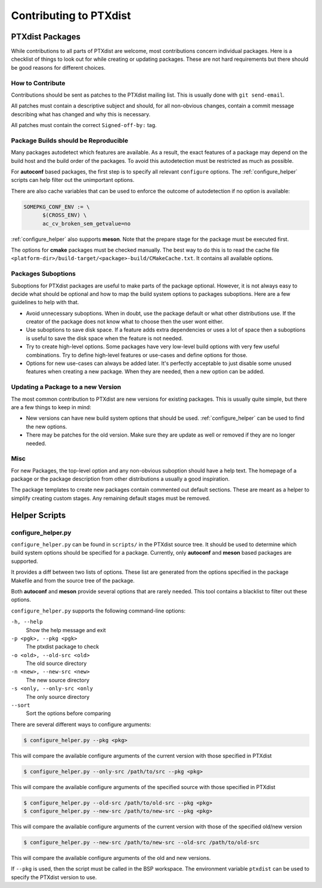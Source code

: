 Contributing to PTXdist
=======================

PTXdist Packages
----------------

While contributions to all parts of PTXdist are welcome, most contributions
concern individual packages. Here is a checklist of things to look out for
while creating or updating packages. These are not hard requirements but
there should be good reasons for different choices.

How to Contribute
~~~~~~~~~~~~~~~~~

Contributions should be sent as patches to the PTXdist mailing list. This
is usually done with ``git send-email``.

All patches must contain a descriptive subject and should, for all
non-obvious changes, contain a commit message describing what has changed
and why this is necessary.

All patches must contain the correct ``Signed-off-by:`` tag.

Package Builds should be Reproducible
~~~~~~~~~~~~~~~~~~~~~~~~~~~~~~~~~~~~~

Many packages autodetect which features are available. As a result, the
exact features of a package may depend on the build host and the build
order of the packages. To avoid this autodetection must be restricted as
much as possible.

For **autoconf** based packages, the first step is to specify all relevant
``configure`` options. The :ref:`configure_helper` scripts can help filter
out the unimportant options.

There are also cache variables that can be used to enforce the outcome of
autodetection if no option is available:

.. code-block:: make

  SOMEPKG_CONF_ENV := \
  	$(CROSS_ENV) \
  	ac_cv_broken_sem_getvalue=no

:ref:`configure_helper` also supports **meson**. Note that the prepare
stage for the package must be executed first.

The options for **cmake** packages must be checked manually. The best way
to do this is to read the cache file
``<platform-dir>/build-target/<package>-build/CMakeCache.txt``. It contains
all available options.

Packages Suboptions
~~~~~~~~~~~~~~~~~~~

Suboptions for PTXdist packages are useful to make parts of the package
optional. However, it is not always easy to decide what should be optional
and how to map the build system options to packages suboptions. Here are a
few guidelines to help with that.

-  Avoid unnecessary suboptions. When in doubt, use the package default or
   what other distributions use. If the creator of the package does not
   know what to choose then the user wont either.
-  Use suboptions to save disk space. If a feature adds extra dependencies
   or uses a lot of space then a suboptions is useful to save the disk
   space when the feature is not needed.
-  Try to create high-level options. Some packages have very low-level
   build options with very few useful combinations. Try to define
   high-level features or use-cases and define options for those.
-  Options for new use-cases can always be added later. It's perfectly
   acceptable to just disable some unused features when creating a new
   package. When they are needed, then a new option can be added.

Updating a Package to a new Version
~~~~~~~~~~~~~~~~~~~~~~~~~~~~~~~~~~~

The most common contribution to PTXdist are new versions for existing
packages. This is usually quite simple, but there are a few things to keep
in mind:

-  New versions can have new build system options that should be used.
   :ref:`configure_helper` can be used to find the new options.
-  There may be patches for the old version. Make sure they are update as
   well or removed if they are no longer needed.

Misc
~~~~

For new Packages, the top-level option and any non-obvious suboption should
have a help text. The homepage of a package or the package description from
other distributions a usually a good inspiration.

The package templates to create new packages contain commented out default
sections. These are meant as a helper to simplify creating custom stages.
Any remaining default stages must be removed.

Helper Scripts
--------------

.. _configure_helper:

configure_helper.py
~~~~~~~~~~~~~~~~~~~

``configure_helper.py`` can be found in ``scripts/`` in the PTXdist source
tree. It should be used to determine which build system options should be
specified for a package. Currently, only **autoconf** and **meson** based
packages are supported.

It provides a diff between two lists of options. These list are generated
from the options specified in the package Makefile and from the source tree
of the package.

Both **autoconf** and **meson** provide several options that are rarely
needed. This tool contains a blacklist to filter out these options.

``configure_helper.py`` supports the following command-line options:

``-h, --help``
    Show the help message and exit

``-p <pgk>, --pkg <pgk>``
    The ptxdist package to check

``-o <old>, --old-src <old>``
    The old source directory

``-n <new>, --new-src <new>``
    The new source directory

``-s <only, --only-src <only``
    The only source directory

``--sort``
    Sort the options before comparing

There are several different ways to configure arguments:

.. code-block:: sh

  $ configure_helper.py --pkg <pkg>

This will compare the available configure arguments of the current version
with those specified in PTXdist

.. code-block:: sh

  $ configure_helper.py --only-src /path/to/src --pkg <pkg>

This will compare the available configure arguments of the specified source
with those specified in PTXdist

.. code-block:: sh

  $ configure_helper.py --old-src /path/to/old-src --pkg <pkg>
  $ configure_helper.py --new-src /path/to/new-src --pkg <pkg>

This will compare the available configure arguments of the current version
with those of the specified old/new version

.. code-block:: sh

  $ configure_helper.py --new-src /path/to/new-src --old-src /path/to/old-src

This will compare the available configure arguments of the old and new
versions.

If ``--pkg`` is used, then the script must be called in the BSP workspace.
The environment variable ``ptxdist`` can be used to specify the PTXdist
version to use.
